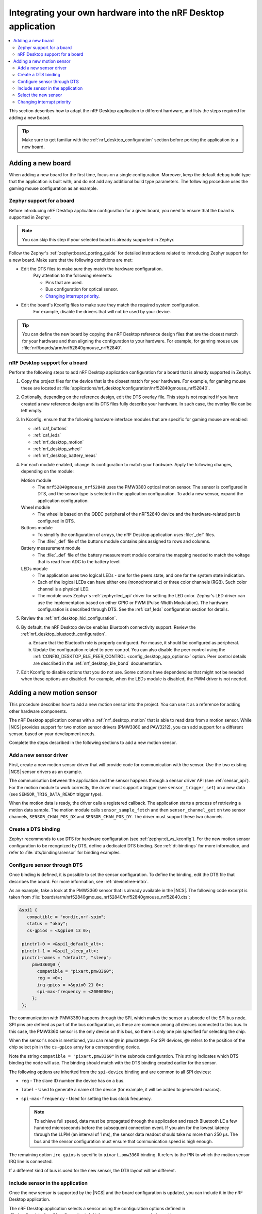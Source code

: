 .. _nrf_desktop_porting_guide:

Integrating your own hardware into the nRF Desktop application
##############################################################

.. contents::
   :local:
   :depth: 2

This section describes how to adapt the nRF Desktop application to different hardware, and lists the steps required for adding a new board.

.. tip::
   Make sure to get familiar with the :ref:`nrf_desktop_configuration` section before porting the application to a new board.

.. _porting_guide_adding_board:

Adding a new board
******************

When adding a new board for the first time, focus on a single configuration.
Moreover, keep the default ``debug`` build type that the application is built with, and do not add any additional build type parameters.
The following procedure uses the gaming mouse configuration as an example.

Zephyr support for a board
==========================

Before introducing nRF Desktop application configuration for a given board, you need to ensure that the board is supported in Zephyr.

.. note::
   You can skip this step if your selected board is already supported in Zephyr.

Follow the Zephyr's :ref:`zephyr:board_porting_guide` for detailed instructions related to introducing Zephyr support for a new board.
Make sure that the following conditions are met:

* Edit the DTS files to make sure they match the hardware configuration.
   Pay attention to the following elements:

   * Pins that are used.
   * Bus configuration for optical sensor.
   * `Changing interrupt priority`_.

* Edit the board's Kconfig files to make sure they match the required system configuration.
   For example, disable the drivers that will not be used by your device.

.. tip::
   You can define the new board by copying the nRF Desktop reference design files that are the closest match for your hardware and then aligning the configuration to your hardware.
   For example, for gaming mouse use :file:`nrf/boards/arm/nrf52840gmouse_nrf52840`.

nRF Desktop support for a board
===============================

Perform the following steps to add nRF Desktop application configuration for a board that is already supported in Zephyr.

1. Copy the project files for the device that is the closest match for your hardware.
   For example, for gaming mouse these are located at :file:`applications/nrf_desktop/configuration/nrf52840gmouse_nrf52840`.
#. Optionally, depending on the reference design, edit the DTS overlay file.
   This step is not required if you have created a new reference design and its DTS files fully describe your hardware.
   In such case, the overlay file can be left empty.
#. In Kconfig, ensure that the following hardware interface modules that are specific for gaming mouse are enabled:

   * :ref:`caf_buttons`
   * :ref:`caf_leds`
   * :ref:`nrf_desktop_motion`
   * :ref:`nrf_desktop_wheel`
   * :ref:`nrf_desktop_battery_meas`

#. For each module enabled, change its configuration to match your hardware.
   Apply the following changes, depending on the module:

   Motion module
     * The ``nrf52840gmouse_nrf52840`` uses the PMW3360 optical motion sensor.
       The sensor is configured in DTS, and the sensor type is selected in the application configuration.
       To add a new sensor, expand the application configuration.
   Wheel module
     * The wheel is based on the QDEC peripheral of the nRF52840 device and the hardware-related part is configured in DTS.
   Buttons module
     * To simplify the configuration of arrays, the nRF Desktop application uses :file:`_def` files.
     * The :file:`_def` file of the buttons module contains pins assigned to rows and columns.
   Battery measurement module
     * The :file:`_def` file of the battery measurement module contains the mapping needed to match the voltage that is read from ADC to the battery level.
   LEDs module
     * The application uses two logical LEDs - one for the peers state, and one for the system state indication.
     * Each of the logical LEDs can have either one (monochromatic) or three color channels (RGB).
       Such color channel is a physical LED.
     * The module uses Zephyr's :ref:`zephyr:led_api` driver for setting the LED color.
       Zephyr's LED driver can use the implementation based on either GPIO or PWM (Pulse-Width Modulation).
       The hardware configuration is described through DTS.
       See the :ref:`caf_leds` configuration section for details.

#. Review the :ref:`nrf_desktop_hid_configuration`.
#. By default, the nRF Desktop device enables Bluetooth connectivity support.
   Review the :ref:`nrf_desktop_bluetooth_configuration`.

   a. Ensure that the Bluetooth role is properly configured.
      For mouse, it should be configured as peripheral.
   #. Update the configuration related to peer control.
      You can also disable the peer control using the :ref:`CONFIG_DESKTOP_BLE_PEER_CONTROL <config_desktop_app_options>` option.
      Peer control details are described in the :ref:`nrf_desktop_ble_bond` documentation.

#. Edit Kconfig to disable options that you do not use.
   Some options have dependencies that might not be needed when these options are disabled.
   For example, when the LEDs module is disabled, the PWM driver is not needed.

.. _porting_guide_adding_sensor:

Adding a new motion sensor
**************************

This procedure describes how to add a new motion sensor into the project.
You can use it as a reference for adding other hardware components.

The nRF Desktop application comes with a :ref:`nrf_desktop_motion` that is able to read data from a motion sensor.
While |NCS| provides support for two motion sensor drivers (PMW3360 and PAW3212), you can add support for a different sensor, based on your development needs.

Complete the steps described in the following sections to add a new motion sensor.

.. rst-class:: numbered-step

Add a new sensor driver
=======================

First, create a new motion sensor driver that will provide code for communication with the sensor.
Use the two existing |NCS| sensor drivers as an example.

The communication between the application and the sensor happens through a sensor driver API (see :ref:`sensor_api`).
For the motion module to work correctly, the driver must support a trigger (see ``sensor_trigger_set``) on a new data (see ``SENSOR_TRIG_DATA_READY`` trigger type).

When the motion data is ready, the driver calls a registered callback.
The application starts a process of retrieving a motion data sample.
The motion module calls ``sensor_sample_fetch`` and then ``sensor_channel_get`` on two sensor channels, ``SENSOR_CHAN_POS_DX`` and ``SENSOR_CHAN_POS_DY``.
The driver must support these two channels.

.. rst-class:: numbered-step

Create a DTS binding
====================

Zephyr recommends to use DTS for hardware configuration (see :ref:`zephyr:dt_vs_kconfig`).
For the new motion sensor configuration to be recognized by DTS, define a dedicated DTS binding.
See :ref:`dt-bindings` for more information, and refer to :file:`dts/bindings/sensor` for binding examples.

.. rst-class:: numbered-step

Configure sensor through DTS
============================

Once binding is defined, it is possible to set the sensor configuration.
To define the binding, edit the DTS file that describes the board.
For more information, see :ref:`devicetree-intro`.

As an example, take a look at the PMW3360 sensor that is already available in the |NCS|.
The following code excerpt is taken from :file:`boards/arm/nrf52840gmouse_nrf52840/nrf52840gmouse_nrf52840.dts`:

.. code-block:: none

   &spi1 {
      compatible = "nordic,nrf-spim";
      status = "okay";
      cs-gpios = <&gpio0 13 0>;

    pinctrl-0 = <&spi1_default_alt>;
    pinctrl-1 = <&spi1_sleep_alt>;
    pinctrl-names = "default", "sleep";
        pmw3360@0 {
          compatible = "pixart,pmw3360";
          reg = <0>;
          irq-gpios = <&gpio0 21 0>;
          spi-max-frequency = <2000000>;
        };
    };

The communication with PMW3360 happens through the SPI, which makes the sensor a subnode of the SPI bus node.
SPI pins are defined as part of the bus configuration, as these are common among all devices connected to this bus.
In this case, the PMW3360 sensor is the only device on this bus, so there is only one pin specified for selecting the chip.

When the sensor's node is mentioned, you can read ``@0`` in ``pmw3360@0``.
For SPI devices, ``@0`` refers to the position of the chip select pin in the ``cs-gpios`` array for a corresponding device.

Note the string ``compatible = "pixart,pmw3360"`` in the subnode configuration.
This string indicates which DTS binding the node will use.
The binding should match with the DTS binding created earlier for the sensor.

The following options are inherited from the ``spi-device`` binding and are common to all SPI devices:

* ``reg`` - The slave ID number the device has on a bus.
* ``label`` - Used to generate a name of the device (for example, it will be added to generated macros).
* ``spi-max-frequency`` - Used for setting the bus clock frequency.

  .. note::
     To achieve full speed, data must be propagated through the application and reach Bluetooth LE a few hundred microseconds before the subsequent connection event.
     If you aim for the lowest latency through the LLPM (an interval of 1 ms), the sensor data readout should take no more than 250 µs.
     The bus and the sensor configuration must ensure that communication speed is high enough.

The remaining option ``irq-gpios`` is specific to ``pixart,pmw3360`` binding.
It refers to the PIN to which the motion sensor IRQ line is connected.

If a different kind of bus is used for the new sensor, the DTS layout will be different.

.. rst-class:: numbered-step

Include sensor in the application
=================================

Once the new sensor is supported by the |NCS| and the board configuration is updated, you can include it in the nRF Desktop application.

The nRF Desktop application selects a sensor using the configuration options defined in :file:`src/hw_interface/Kconfig.motion`.
Add the new sensor as a new choice option.

The :ref:`nrf_desktop_motion` of the nRF Desktop application has access to several sensor attributes.
These attributes are used to modify the sensor behavior in runtime.
Since the names of the attributes differ for each sensor, the :ref:`nrf_desktop_motion` uses a generic abstraction of them.
You can translate the new sensor-specific attributes to a generic abstraction by modifying the :file:`configuration/common/motion_sensor.h` file.

.. tip::
   If an attribute is not supported by the sensor, you do not need to define it.
   In such case, set the attribute to ``-ENOTSUP``.

.. rst-class:: numbered-step

Select the new sensor
=====================

The application can now use the new sensor.
Edit the application configuration files for your board to enable it.
See :ref:`nrf_desktop_board_configuration` for details.

To start using the new sensor, complete the following steps:

1. Enable all dependencies required by the driver (for example, bus driver).
#. Enable the new sensor driver.
#. Select the new sensor driver in the application configuration options.

Changing interrupt priority
===========================

You can edit the DTS files to change the priority of the peripheral's interrupt.
This can be useful when :ref:`adding a new custom board <porting_guide_adding_board>` or whenever you need to change the interrupt priority.

The ``interrupts`` property is an array, where the meaning of each element is defined by the specification of the interrupt controller.
These specification files are located at :file:`zephyr/dts/bindings/interrupt-controller/` DTS binding file directory.

For example, for nRF52840, the file is :file:`arm,v7m-nvic.yaml`.
This file defines the ``interrupts`` property in the ``interrupt-cells`` list.
For nRF52840, it contains two elements: ``irq`` and ``priority``.
The default values for these elements for the given peripheral are in the :file:`dtsi` file specific for the device.
In the case of nRF52840, this is :file:`zephyr/dts/arm/nordic/nrf52840.dtsi`, which has the following ``interrupts``:

.. code-block::

   spi1: spi@40004000 {
           /*
            * This spi node can be SPI, SPIM, or SPIS,
            * for the user to pick:
            * compatible = "nordic,nrf-spi" or
            *              "nordic,nrf-spim" or
            *              "nordic,nrf-spis".
            */
           #address-cells = <1>;
           #size-cells = <0>;
           reg = <0x40004000 0x1000>;
           interrupts = <4 1>;
           status = "disabled";
   };

To change the priority of the peripheral's interrupt, override the ``interrupts`` property of the peripheral node by including the following code snippet in the :file:`dts.overlay` file or directly in the board DTS:

.. code-block:: none

   &spi1 {
       interrupts = <4 2>;
   };

This code snippet changes the **SPI1** interrupt priority from default ``1`` to ``2``.
